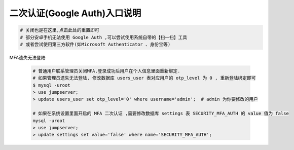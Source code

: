 二次认证(Google Auth)入口说明
--------------------------------------------------------

.. image:: _static/img/faq_googleauth.jpg

.. code-block:: vim

    # 关闭也是在这里,点击此处的重置即可
    # 部分安卓手机无法使用 Google Auth ,可以尝试使用系统自带的【扫一扫】工具
    # 或者尝试使用第三方软件(如Microsoft Authenticator 、身份宝等)

MFA遗失无法登陆

    .. code-block:: vim

        # 普通用户联系管理员关闭MFA,登录成功后用户在个人信息里面重新绑定.
        # 如果管理员遗失无法登陆, 修改数据库 users_user 表对应用户的 otp_level 为 0 , 重新登陆绑定即可
        $ mysql -uroot
        > use jumpserver;
        > update users_user set otp_level='0' where username='admin';  # admin 为你要修改的用户

        # 如果在系统设置里面开启的 MFA 二次认证 ,需要修改数据库 settings 表 SECURITY_MFA_AUTH 的 value 值为 false
        mysql -uroot
        > use jumpserver;
        > update settings set value='false' where name='SECURITY_MFA_AUTH';
